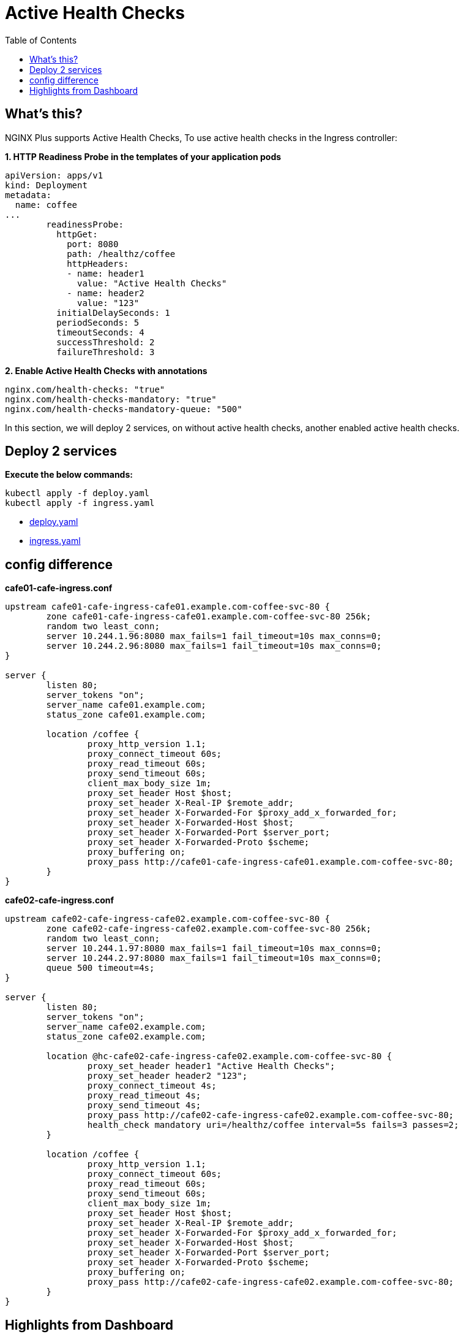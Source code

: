 = Active Health Checks
:toc: manual

== What's this?

NGINX Plus supports Active Health Checks, To use active health checks in the Ingress controller:

[source, bash]
.*1. HTTP Readiness Probe in the templates of your application pods*
----
apiVersion: apps/v1
kind: Deployment
metadata:
  name: coffee
...
        readinessProbe:
          httpGet:
            port: 8080
            path: /healthz/coffee
            httpHeaders:
            - name: header1
              value: "Active Health Checks"
            - name: header2
              value: "123"
          initialDelaySeconds: 1
          periodSeconds: 5
          timeoutSeconds: 4
          successThreshold: 2
          failureThreshold: 3
----

[source, bash]
.*2. Enable Active Health Checks with annotations*
----
nginx.com/health-checks: "true"
nginx.com/health-checks-mandatory: "true"
nginx.com/health-checks-mandatory-queue: "500"
----

In this section, we will deploy 2 services, on without active health checks, another enabled active health checks.

== Deploy 2 services

[source, bash]
.*Execute the below commands:*
----
kubectl apply -f deploy.yaml 
kubectl apply -f ingress.yaml
----

* link:deploy.yaml[deploy.yaml]
* link:ingress.yaml[ingress.yaml]

== config difference

[source, bash]
.*cafe01-cafe-ingress.conf*
----
upstream cafe01-cafe-ingress-cafe01.example.com-coffee-svc-80 {
	zone cafe01-cafe-ingress-cafe01.example.com-coffee-svc-80 256k;
	random two least_conn;
	server 10.244.1.96:8080 max_fails=1 fail_timeout=10s max_conns=0;
	server 10.244.2.96:8080 max_fails=1 fail_timeout=10s max_conns=0;
}

server {
	listen 80;
	server_tokens "on";
	server_name cafe01.example.com;
	status_zone cafe01.example.com;
	
	location /coffee {
		proxy_http_version 1.1;
		proxy_connect_timeout 60s;
		proxy_read_timeout 60s;
		proxy_send_timeout 60s;
		client_max_body_size 1m;
		proxy_set_header Host $host;
		proxy_set_header X-Real-IP $remote_addr;
		proxy_set_header X-Forwarded-For $proxy_add_x_forwarded_for;
		proxy_set_header X-Forwarded-Host $host;
		proxy_set_header X-Forwarded-Port $server_port;
		proxy_set_header X-Forwarded-Proto $scheme;
		proxy_buffering on;
		proxy_pass http://cafe01-cafe-ingress-cafe01.example.com-coffee-svc-80;
	}
}
----

[source, bash]
.*cafe02-cafe-ingress.conf*
----
upstream cafe02-cafe-ingress-cafe02.example.com-coffee-svc-80 {
	zone cafe02-cafe-ingress-cafe02.example.com-coffee-svc-80 256k;
	random two least_conn;
	server 10.244.1.97:8080 max_fails=1 fail_timeout=10s max_conns=0;
	server 10.244.2.97:8080 max_fails=1 fail_timeout=10s max_conns=0;
	queue 500 timeout=4s;
}

server {
	listen 80;
	server_tokens "on";
	server_name cafe02.example.com;
	status_zone cafe02.example.com;
	
	location @hc-cafe02-cafe-ingress-cafe02.example.com-coffee-svc-80 {
		proxy_set_header header1 "Active Health Checks";
		proxy_set_header header2 "123";
		proxy_connect_timeout 4s;
		proxy_read_timeout 4s;
		proxy_send_timeout 4s;
		proxy_pass http://cafe02-cafe-ingress-cafe02.example.com-coffee-svc-80;
		health_check mandatory uri=/healthz/coffee interval=5s fails=3 passes=2;
	}
	
	location /coffee {
		proxy_http_version 1.1;
		proxy_connect_timeout 60s;
		proxy_read_timeout 60s;
		proxy_send_timeout 60s;
		client_max_body_size 1m;
		proxy_set_header Host $host;
		proxy_set_header X-Real-IP $remote_addr;
		proxy_set_header X-Forwarded-For $proxy_add_x_forwarded_for;
		proxy_set_header X-Forwarded-Host $host;
		proxy_set_header X-Forwarded-Port $server_port;
		proxy_set_header X-Forwarded-Proto $scheme;
		proxy_buffering on;
		proxy_pass http://cafe02-cafe-ingress-cafe02.example.com-coffee-svc-80;
	}
}
----

== Highlights from Dashboard

image:img/nginx-active-health-check.png[]
